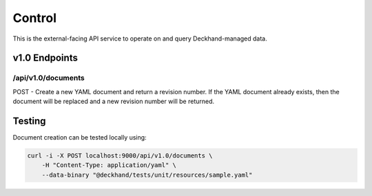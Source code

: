 Control
=======

This is the external-facing API service to operate on and query
Deckhand-managed data.

v1.0 Endpoints
--------------

/api/v1.0/documents
~~~~~~~~~~~~~~~~~~~

POST - Create a new YAML document and return a revision number. If the YAML
document already exists, then the document will be replaced and a new
revision number will be returned.


Testing
-------

Document creation can be tested locally using:

.. code-block:: console

    curl -i -X POST localhost:9000/api/v1.0/documents \
        -H "Content-Type: application/yaml" \
        --data-binary "@deckhand/tests/unit/resources/sample.yaml"

